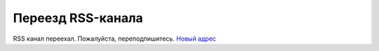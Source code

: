 Переезд RSS-канала
------------------

.. feed-entry::
  :date: 2020-02-04

RSS канал переехал. Пожалуйста, переподпишитесь. `Новый адрес <http://diadocsdk-1c.readthedocs.io/ru/latest/index.rss>`_
